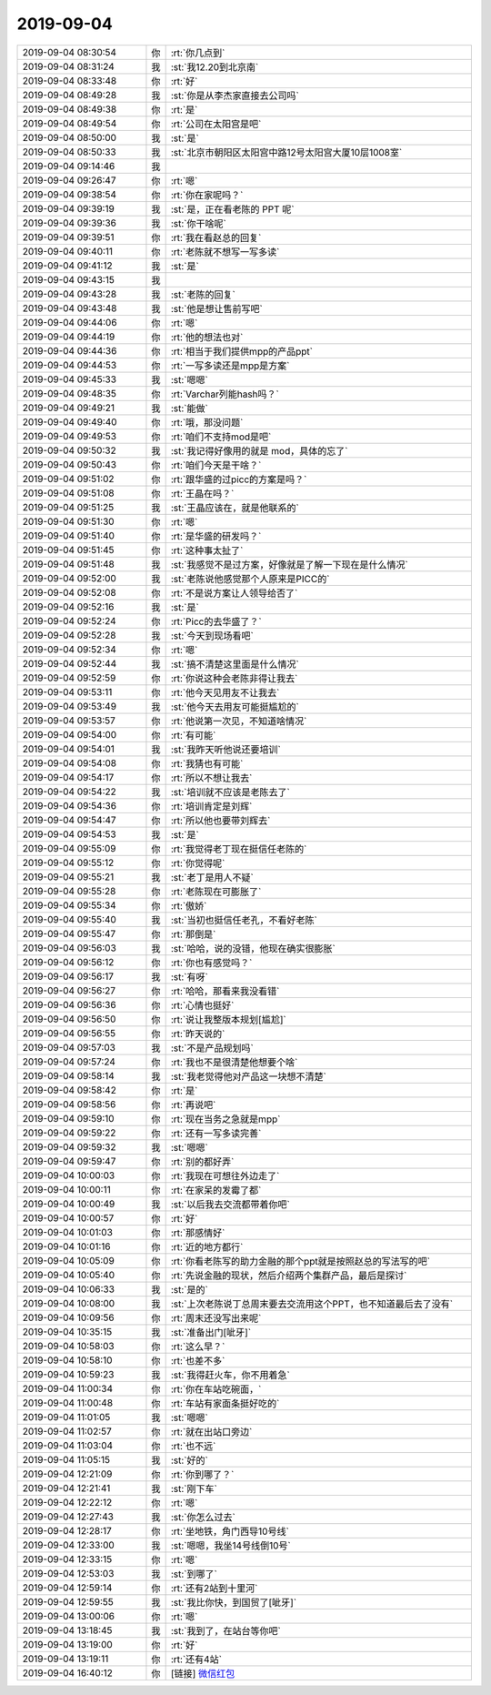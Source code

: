 2019-09-04
-------------

.. list-table::
   :widths: 25, 1, 60

   * - 2019-09-04 08:30:54
     - 你
     - :rt:`你几点到`
   * - 2019-09-04 08:31:24
     - 我
     - :st:`我12.20到北京南`
   * - 2019-09-04 08:33:48
     - 你
     - :rt:`好`
   * - 2019-09-04 08:49:28
     - 我
     - :st:`你是从李杰家直接去公司吗`
   * - 2019-09-04 08:49:38
     - 你
     - :rt:`是`
   * - 2019-09-04 08:49:54
     - 你
     - :rt:`公司在太阳宫是吧`
   * - 2019-09-04 08:50:00
     - 我
     - :st:`是`
   * - 2019-09-04 08:50:33
     - 我
     - :st:`北京市朝阳区太阳宫中路12号太阳宫大厦10层1008室`
   * - 2019-09-04 09:14:46
     - 我
     - .. image:: /images/334229.jpg
          :width: 100px
   * - 2019-09-04 09:26:47
     - 你
     - :rt:`嗯`
   * - 2019-09-04 09:38:54
     - 你
     - :rt:`你在家呢吗？`
   * - 2019-09-04 09:39:19
     - 我
     - :st:`是，正在看老陈的 PPT 呢`
   * - 2019-09-04 09:39:36
     - 我
     - :st:`你干啥呢`
   * - 2019-09-04 09:39:51
     - 你
     - :rt:`我在看赵总的回复`
   * - 2019-09-04 09:40:11
     - 你
     - :rt:`老陈就不想写一写多读`
   * - 2019-09-04 09:41:12
     - 我
     - :st:`是`
   * - 2019-09-04 09:43:15
     - 我
     - .. image:: /images/334237.jpg
          :width: 100px
   * - 2019-09-04 09:43:28
     - 我
     - :st:`老陈的回复`
   * - 2019-09-04 09:43:48
     - 我
     - :st:`他是想让售前写吧`
   * - 2019-09-04 09:44:06
     - 你
     - :rt:`嗯`
   * - 2019-09-04 09:44:19
     - 你
     - :rt:`他的想法也对`
   * - 2019-09-04 09:44:36
     - 你
     - :rt:`相当于我们提供mpp的产品ppt`
   * - 2019-09-04 09:44:53
     - 你
     - :rt:`一写多读还是mpp是方案`
   * - 2019-09-04 09:45:33
     - 我
     - :st:`嗯嗯`
   * - 2019-09-04 09:48:35
     - 你
     - :rt:`Varchar列能hash吗？`
   * - 2019-09-04 09:49:21
     - 我
     - :st:`能做`
   * - 2019-09-04 09:49:40
     - 你
     - :rt:`哦，那没问题`
   * - 2019-09-04 09:49:53
     - 你
     - :rt:`咱们不支持mod是吧`
   * - 2019-09-04 09:50:32
     - 我
     - :st:`我记得好像用的就是 mod，具体的忘了`
   * - 2019-09-04 09:50:43
     - 你
     - :rt:`咱们今天是干啥？`
   * - 2019-09-04 09:51:02
     - 你
     - :rt:`跟华盛的过picc的方案是吗？`
   * - 2019-09-04 09:51:08
     - 你
     - :rt:`王晶在吗？`
   * - 2019-09-04 09:51:25
     - 我
     - :st:`王晶应该在，就是他联系的`
   * - 2019-09-04 09:51:30
     - 你
     - :rt:`嗯`
   * - 2019-09-04 09:51:40
     - 你
     - :rt:`是华盛的研发吗？`
   * - 2019-09-04 09:51:45
     - 你
     - :rt:`这种事太扯了`
   * - 2019-09-04 09:51:48
     - 我
     - :st:`我感觉不是过方案，好像就是了解一下现在是什么情况`
   * - 2019-09-04 09:52:00
     - 我
     - :st:`老陈说他感觉那个人原来是PICC的`
   * - 2019-09-04 09:52:08
     - 你
     - :rt:`不是说方案让人领导给否了`
   * - 2019-09-04 09:52:16
     - 我
     - :st:`是`
   * - 2019-09-04 09:52:24
     - 你
     - :rt:`Picc的去华盛了？`
   * - 2019-09-04 09:52:28
     - 我
     - :st:`今天到现场看吧`
   * - 2019-09-04 09:52:34
     - 你
     - :rt:`嗯`
   * - 2019-09-04 09:52:44
     - 我
     - :st:`搞不清楚这里面是什么情况`
   * - 2019-09-04 09:52:59
     - 你
     - :rt:`你说这种会老陈非得让我去`
   * - 2019-09-04 09:53:11
     - 你
     - :rt:`他今天见用友不让我去`
   * - 2019-09-04 09:53:49
     - 我
     - :st:`他今天去用友可能挺尴尬的`
   * - 2019-09-04 09:53:57
     - 你
     - :rt:`他说第一次见，不知道啥情况`
   * - 2019-09-04 09:54:00
     - 你
     - :rt:`有可能`
   * - 2019-09-04 09:54:01
     - 我
     - :st:`我昨天听他说还要培训`
   * - 2019-09-04 09:54:08
     - 你
     - :rt:`我猜也有可能`
   * - 2019-09-04 09:54:17
     - 你
     - :rt:`所以不想让我去`
   * - 2019-09-04 09:54:22
     - 我
     - :st:`培训就不应该是老陈去了`
   * - 2019-09-04 09:54:36
     - 你
     - :rt:`培训肯定是刘辉`
   * - 2019-09-04 09:54:47
     - 你
     - :rt:`所以他也要带刘辉去`
   * - 2019-09-04 09:54:53
     - 我
     - :st:`是`
   * - 2019-09-04 09:55:09
     - 你
     - :rt:`我觉得老丁现在挺信任老陈的`
   * - 2019-09-04 09:55:12
     - 你
     - :rt:`你觉得呢`
   * - 2019-09-04 09:55:21
     - 我
     - :st:`老丁是用人不疑`
   * - 2019-09-04 09:55:28
     - 你
     - :rt:`老陈现在可膨胀了`
   * - 2019-09-04 09:55:34
     - 你
     - :rt:`傲娇`
   * - 2019-09-04 09:55:40
     - 我
     - :st:`当初也挺信任老孔，不看好老陈`
   * - 2019-09-04 09:55:47
     - 你
     - :rt:`那倒是`
   * - 2019-09-04 09:56:03
     - 我
     - :st:`哈哈，说的没错，他现在确实很膨胀`
   * - 2019-09-04 09:56:12
     - 你
     - :rt:`你也有感觉吗？`
   * - 2019-09-04 09:56:17
     - 我
     - :st:`有呀`
   * - 2019-09-04 09:56:27
     - 你
     - :rt:`哈哈，那看来我没看错`
   * - 2019-09-04 09:56:36
     - 你
     - :rt:`心情也挺好`
   * - 2019-09-04 09:56:50
     - 你
     - :rt:`说让我整版本规划[尴尬]`
   * - 2019-09-04 09:56:55
     - 你
     - :rt:`昨天说的`
   * - 2019-09-04 09:57:03
     - 我
     - :st:`不是产品规划吗`
   * - 2019-09-04 09:57:24
     - 你
     - :rt:`我也不是很清楚他想要个啥`
   * - 2019-09-04 09:58:14
     - 我
     - :st:`我老觉得他对产品这一块想不清楚`
   * - 2019-09-04 09:58:42
     - 你
     - :rt:`是`
   * - 2019-09-04 09:58:56
     - 你
     - :rt:`再说吧`
   * - 2019-09-04 09:59:10
     - 你
     - :rt:`现在当务之急就是mpp`
   * - 2019-09-04 09:59:22
     - 你
     - :rt:`还有一写多读完善`
   * - 2019-09-04 09:59:32
     - 我
     - :st:`嗯嗯`
   * - 2019-09-04 09:59:47
     - 你
     - :rt:`别的都好弄`
   * - 2019-09-04 10:00:03
     - 你
     - :rt:`我现在可想往外边走了`
   * - 2019-09-04 10:00:11
     - 你
     - :rt:`在家呆的发霉了都`
   * - 2019-09-04 10:00:49
     - 我
     - :st:`以后我去交流都带着你吧`
   * - 2019-09-04 10:00:57
     - 你
     - :rt:`好`
   * - 2019-09-04 10:01:03
     - 你
     - :rt:`那感情好`
   * - 2019-09-04 10:01:16
     - 你
     - :rt:`近的地方都行`
   * - 2019-09-04 10:05:09
     - 你
     - :rt:`你看老陈写的助力金融的那个ppt就是按照赵总的写法写的吧`
   * - 2019-09-04 10:05:40
     - 你
     - :rt:`先说金融的现状，然后介绍两个集群产品，最后是探讨`
   * - 2019-09-04 10:06:33
     - 我
     - :st:`是的`
   * - 2019-09-04 10:08:00
     - 我
     - :st:`上次老陈说丁总周末要去交流用这个PPT，也不知道最后去了没有`
   * - 2019-09-04 10:09:56
     - 你
     - :rt:`周末还没写出来呢`
   * - 2019-09-04 10:35:15
     - 我
     - :st:`准备出门[呲牙]`
   * - 2019-09-04 10:58:03
     - 你
     - :rt:`这么早？`
   * - 2019-09-04 10:58:10
     - 你
     - :rt:`也差不多`
   * - 2019-09-04 10:59:23
     - 我
     - :st:`我得赶火车，你不用着急`
   * - 2019-09-04 11:00:34
     - 你
     - :rt:`你在车站吃碗面，`
   * - 2019-09-04 11:00:48
     - 你
     - :rt:`车站有家面条挺好吃的`
   * - 2019-09-04 11:01:05
     - 我
     - :st:`嗯嗯`
   * - 2019-09-04 11:02:57
     - 你
     - :rt:`就在出站口旁边`
   * - 2019-09-04 11:03:04
     - 你
     - :rt:`也不远`
   * - 2019-09-04 11:05:15
     - 我
     - :st:`好的`
   * - 2019-09-04 12:21:09
     - 你
     - :rt:`你到哪了？`
   * - 2019-09-04 12:21:41
     - 我
     - :st:`刚下车`
   * - 2019-09-04 12:22:12
     - 你
     - :rt:`嗯`
   * - 2019-09-04 12:27:43
     - 我
     - :st:`你怎么过去`
   * - 2019-09-04 12:28:17
     - 你
     - :rt:`坐地铁，角门西导10号线`
   * - 2019-09-04 12:33:00
     - 我
     - :st:`嗯嗯，我坐14号线倒10号`
   * - 2019-09-04 12:33:15
     - 你
     - :rt:`嗯`
   * - 2019-09-04 12:53:03
     - 我
     - :st:`到哪了`
   * - 2019-09-04 12:59:14
     - 你
     - :rt:`还有2站到十里河`
   * - 2019-09-04 12:59:55
     - 我
     - :st:`我比你快，到国贸了[呲牙]`
   * - 2019-09-04 13:00:06
     - 你
     - :rt:`嗯`
   * - 2019-09-04 13:18:45
     - 我
     - :st:`我到了，在站台等你吧`
   * - 2019-09-04 13:19:00
     - 你
     - :rt:`好`
   * - 2019-09-04 13:19:11
     - 你
     - :rt:`还有4站`
   * - 2019-09-04 16:40:12
     - 你
     - [链接] `微信红包 <https://wxapp.tenpay.com/mmpayhb/wxhb_personalreceive?showwxpaytitle=1&msgtype=1&channelid=1&sendid=1000039501201909047009730421656&ver=6&sign=1f6a7759956275f9c9b765d2567cfeb4139c2edd6bd53a703638eb3f212912a005b1e6122b22fc345426cfc6082bfc88994241b5746b095c3e41f0b9d05ce9ddc5e71c0c2bbc940c023f0b37783e7aed>`_